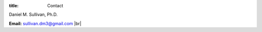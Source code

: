 :title: Contact

.. |br| raw:: html

    <br />

Daniel M. Sullivan, Ph.D.

**Email:** sullivan.dm3@gmail.com |br|
